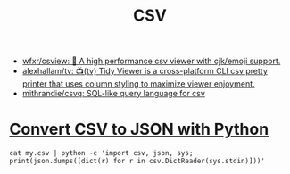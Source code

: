 :PROPERTIES:
:ID:       9e7eb318-39f5-4d5e-ba4a-f073c9f4f52f
:END:
#+TITLE: CSV

- [[https://github.com/wfxr/csview][wfxr/csview: 📠 A high performance csv viewer with cjk/emoji support.]]
- [[https://github.com/alexhallam/tv][alexhallam/tv: 📺(tv) Tidy Viewer is a cross-platform CLI csv pretty printer that uses column styling to maximize viewer enjoyment.]]
- [[https://github.com/mithrandie/csvq][mithrandie/csvq: SQL-like query language for csv]]

* [[https://stackoverflow.com/a/65100738][Convert CSV to JSON with Python]]
: cat my.csv | python -c 'import csv, json, sys; print(json.dumps([dict(r) for r in csv.DictReader(sys.stdin)]))'
